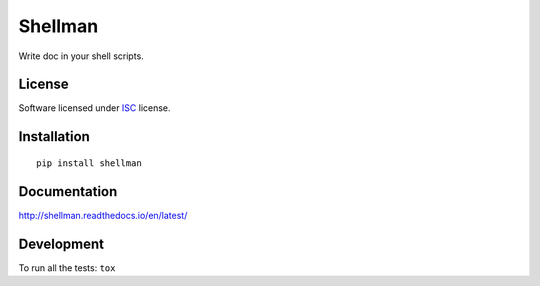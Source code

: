 ========
Shellman
========

.. start-badges



|travis|
|codacy-grade|
|codacy-coverage|
|version|
|wheel|
|pyup|
|gitter|


.. |travis| image:: https://travis-ci.org/Pawamoy/shellman.svg?branch=master
    :target: https://travis-ci.org/Pawamoy/shellman/
    :alt: Travis-CI Build Status

.. |codacy-grade| image:: https://api.codacy.com/project/badge/Grade/REPLACE_WITH_PROJECT_ID
    :target: https://www.codacy.com/app/Pawamoy/shellman/dashboard
    :alt: Codacy Code Quality Status
.. |codacy-coverage| image:: https://api.codacy.com/project/badge/Coverage/338f6c7d06664cae86d66eb289a5e424
    :target: https://www.codacy.com/app/Pawamoy/shellman/dashboard
    :alt: Codacy Code Coverage

.. |pyup| image:: https://pyup.io/repos/github/Pawamoy/shellman/shield.svg
    :target: https://pyup.io/repos/github/Pawamoy/shellman/
    :alt: Updates

.. |gitter| image:: https://badges.gitter.im/Pawamoy/shellman.svg
    :target: https://gitter.im/Pawamoy/shellman
    :alt: Join the chat at https://gitter.im/Pawamoy/shellman

.. |version| image:: https://img.shields.io/pypi/v/shellman.svg?style=flat
    :target: https://pypi.python.org/pypi/shellman/
    :alt: PyPI Package latest release

.. |wheel| image:: https://img.shields.io/pypi/wheel/shellman.svg?style=flat
    :target: https://pypi.python.org/pypi/shellman/
    :alt: PyPI Wheel


.. end-badges

Write doc in your shell scripts.

License
=======

Software licensed under `ISC`_ license.

.. _ISC: https://www.isc.org/downloads/software-support-policy/isc-license/

Installation
============

::

    pip install shellman

Documentation
=============

http://shellman.readthedocs.io/en/latest/


Development
===========

To run all the tests: ``tox``
